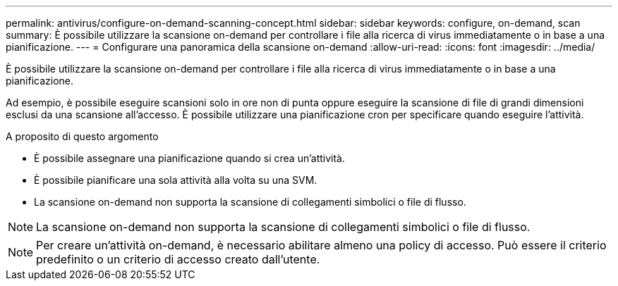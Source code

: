 ---
permalink: antivirus/configure-on-demand-scanning-concept.html 
sidebar: sidebar 
keywords: configure, on-demand, scan 
summary: È possibile utilizzare la scansione on-demand per controllare i file alla ricerca di virus immediatamente o in base a una pianificazione. 
---
= Configurare una panoramica della scansione on-demand
:allow-uri-read: 
:icons: font
:imagesdir: ../media/


[role="lead"]
È possibile utilizzare la scansione on-demand per controllare i file alla ricerca di virus immediatamente o in base a una pianificazione.

Ad esempio, è possibile eseguire scansioni solo in ore non di punta oppure eseguire la scansione di file di grandi dimensioni esclusi da una scansione all'accesso. È possibile utilizzare una pianificazione cron per specificare quando eseguire l'attività.

.A proposito di questo argomento
* È possibile assegnare una pianificazione quando si crea un'attività.
* È possibile pianificare una sola attività alla volta su una SVM.
* La scansione on-demand non supporta la scansione di collegamenti simbolici o file di flusso.



NOTE: La scansione on-demand non supporta la scansione di collegamenti simbolici o file di flusso.


NOTE: Per creare un'attività on-demand, è necessario abilitare almeno una policy di accesso. Può essere il criterio predefinito o un criterio di accesso creato dall'utente.
